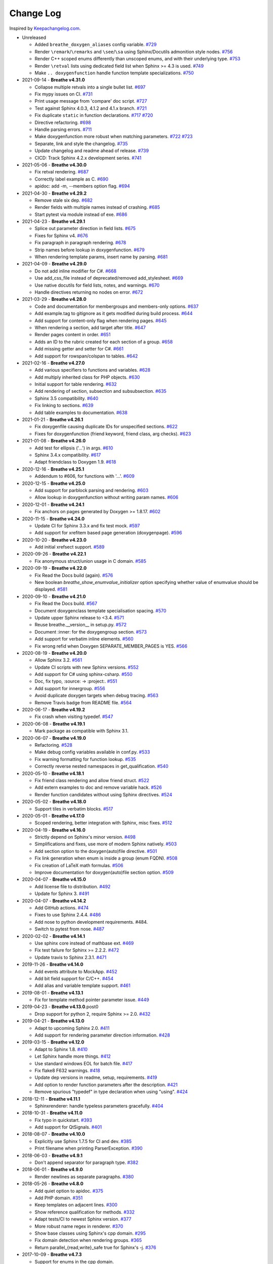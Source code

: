 Change Log
----------

Inspired by `Keepachangelog.com <http://keepachangelog.com/>`__.

- Unreleased

  - Added ``breathe_doxygen_aliases`` config variable.
    `#729 <https://github.com/michaeljones/breathe/pull/729>`__
  - Render ``\remark``/``\remarks`` and ``\see``/``\sa`` using Sphinx/Docutils
    admonition style nodes.
    `#756 <https://github.com/michaeljones/breathe/pull/756>`__
  - Render C++ scoped enums differently than unscoped enums, and with their
    underlying type.
    `#753 <https://github.com/michaeljones/breathe/pull/753>`__
  - Render ``\retval`` lists using dedicated field list when Sphinx >= 4.3 is
    used.
    `#749 <https://github.com/michaeljones/breathe/pull/749>`__
  - Make ``.. doxygenfunction`` handle function template specializations.
    `#750 <https://github.com/michaeljones/breathe/pull/750>`__

- 2021-09-14 - **Breathe v4.31.0**

  - Collapse multiple retvals into a single bullet list. `#697 <https://github.com/michaeljones/breathe/pull/697>`__
  - Fix mypy issues on CI. `#731 <https://github.com/michaeljones/breathe/pull/731>`__
  - Print usage message from 'compare' doc script. `#727 <https://github.com/michaeljones/breathe/pull/727>`__
  - Test against Sphinx 4.0.3, 4.1.2 and 4.1.x branch. `#721 <https://github.com/michaeljones/breathe/pull/721>`__
  - Fix duplicate ``static`` in function declarations. `#717 <https://github.com/michaeljones/breathe/issues/717>`__ `#720 <https://github.com/michaeljones/breathe/pull/720>`__
  - Directive refactoring. `#698 <https://github.com/michaeljones/breathe/pull/698>`__
  - Handle parsing errors. `#711 <https://github.com/michaeljones/breathe/pull/711>`__
  - Make doxygenfunction more robust when matching parameters. `#722 <https://github.com/michaeljones/breathe/issues/722>`__ `#723 <https://github.com/michaeljones/breathe/pull/723>`__
  - Separate, link and style the changelog. `#735 <https://github.com/michaeljones/breathe/pull/735>`__
  - Update changelog and readme ahead of release. `#739 <https://github.com/michaeljones/breathe/pull/739>`__
  - CICD: Track Sphinx 4.2.x development series. `#741 <https://github.com/michaeljones/breathe/pull/741>`__

- 2021-05-06 - **Breathe v4.30.0**

  - Fix retval rendering. `#687 <https://github.com/michaeljones/breathe/pull/687>`__
  - Correctly label example as C. `#690 <https://github.com/michaeljones/breathe/pull/690>`__
  - apidoc: add -m, --members option flag. `#694 <https://github.com/michaeljones/breathe/pull/694>`__

- 2021-04-30 - **Breathe v4.29.2**

  - Remove stale six dep. `#682 <https://github.com/michaeljones/breathe/pull/682>`__
  - Render fields with multiple names instead of crashing. `#685 <https://github.com/michaeljones/breathe/pull/685>`__
  - Start pytest via module instead of exe. `#686 <https://github.com/michaeljones/breathe/pull/686>`__

- 2021-04-23 - **Breathe v4.29.1**

  - Splice out parameter direction in field lists. `#675 <https://github.com/michaeljones/breathe/pull/675>`__
  - Fixes for Sphinx v4. `#676 <https://github.com/michaeljones/breathe/pull/676>`__
  - Fix paragraph in paragraph rendering. `#678 <https://github.com/michaeljones/breathe/pull/678>`__
  - Strip names before lookup in doxygenfunction. `#679 <https://github.com/michaeljones/breathe/pull/679>`__
  - When rendering template params, insert name by parsing. `#681 <https://github.com/michaeljones/breathe/pull/681>`__

- 2021-04-09 - **Breathe v4.29.0**

  - Do not add inline modifier for C#. `#668 <https://github.com/michaeljones/breathe/pull/668>`__
  - Use add_css_file instead of deprecated/removed add_stylesheet. `#669 <https://github.com/michaeljones/breathe/pull/669>`__
  - Use native docutils for field lists, notes, and warnings. `#670 <https://github.com/michaeljones/breathe/pull/670>`__
  - Handle directives returning no nodes on error. `#672 <https://github.com/michaeljones/breathe/pull/672>`__

- 2021-03-29 - **Breathe v4.28.0**

  - Code and documentation for membergroups and members-only options. `#637 <https://github.com/michaeljones/breathe/pull/637>`__
  - Add example.tag to gitignore as it gets modified during build process. `#644 <https://github.com/michaeljones/breathe/pull/644>`__
  - Add support for content-only flag when rendering pages. `#645 <https://github.com/michaeljones/breathe/pull/645>`__
  - When rendering a section, add target after title. `#647 <https://github.com/michaeljones/breathe/pull/647>`__
  - Render pages content in order. `#651 <https://github.com/michaeljones/breathe/pull/651>`__
  - Adds an ID to the rubric created for each section of a group. `#658 <https://github.com/michaeljones/breathe/pull/658>`__
  - Add missing getter and setter for C#. `#661 <https://github.com/michaeljones/breathe/pull/661>`__
  - Add support for rowspan/colspan to tables. `#642 <https://github.com/michaeljones/breathe/pull/642>`__

- 2021-02-16 - **Breathe v4.27.0**

  - Add various specifiers to functions and variables. `#628 <https://github.com/michaeljones/breathe/pull/628>`__
  - Add multiply inherited class for PHP objects. `#630 <https://github.com/michaeljones/breathe/pull/630>`__
  - Initial support for table rendering. `#632 <https://github.com/michaeljones/breathe/pull/632>`__
  - Add rendering of \section, \subsection and \subsubsection. `#635 <https://github.com/michaeljones/breathe/pull/635>`__
  - Sphinx 3.5 compatibility. `#640 <https://github.com/michaeljones/breathe/pull/640>`__
  - Fix linking to sections. `#639 <https://github.com/michaeljones/breathe/pull/639>`__
  - Add table examples to documentation. `#638 <https://github.com/michaeljones/breathe/pull/638>`__

- 2021-01-21 - **Breathe v4.26.1**

  - Fix doxygenfile causing duplicate IDs for unspecified sections. `#622 <https://github.com/michaeljones/breathe/pull/622>`__
  - Fixes for doxygenfunction (friend keyword, friend class, arg checks). `#623 <https://github.com/michaeljones/breathe/pull/623>`__

- 2021-01-08 - **Breathe v4.26.0**

  - Add test for ellipsis ('...') in args. `#610 <https://github.com/michaeljones/breathe/pull/610>`__
  - Sphinx 3.4.x compatibility. `#617 <https://github.com/michaeljones/breathe/pull/617>`__
  - Adapt friendclass to Doxygen 1.9. `#618 <https://github.com/michaeljones/breathe/pull/618>`__

- 2020-12-16 - **Breathe v4.25.1**

  - Addendum to #606, for functions with '...'. `#609 <https://github.com/michaeljones/breathe/pull/609>`__

- 2020-12-15 - **Breathe v4.25.0**

  - Add support for \parblock parsing and rendering. `#603 <https://github.com/michaeljones/breathe/pull/603>`__
  - Allow lookup in doxygenfunction without writing param names. `#606 <https://github.com/michaeljones/breathe/pull/606>`__

- 2020-12-01 - **Breathe v4.24.1**

  - Fix anchors on pages generated by Doxygen >= 1.8.17. `#602 <https://github.com/michaeljones/breathe/pull/602>`__

- 2020-11-15 - **Breathe v4.24.0**

  - Update CI for Sphinx 3.3.x and fix test mock. `#597 <https://github.com/michaeljones/breathe/pull/597>`__
  - Add support for xrefitem based page generation (doxygenpage). `#596 <https://github.com/michaeljones/breathe/pull/596>`__

- 2020-10-20 - **Breathe v4.23.0**

  - Add initial xrefsect support. `#589 <https://github.com/michaeljones/breathe/pull/589>`__

- 2020-09-26 - **Breathe v4.22.1**

  - Fix anonymous struct/union usage in C domain. `#585 <https://github.com/michaeljones/breathe/pull/585>`__

- 2020-09-19 - **Breathe v4.22.0**

  - Fix Read the Docs build (again). `#576 <https://github.com/michaeljones/breathe/pull/576>`__
  - New boolean `breathe_show_enumvalue_initializer` option specifying
    whether value of enumvalue should be displayed. `#581 <https://github.com/michaeljones/breathe/pull/581>`__

- 2020-09-10 - **Breathe v4.21.0**

  - Fix Read the Docs build. `#567 <https://github.com/michaeljones/breathe/pull/567>`__
  - Document doxygenclass template specialisation spacing. `#570 <https://github.com/michaeljones/breathe/pull/570>`__
  - Update upper Sphinx release to <3.4. `#571 <https://github.com/michaeljones/breathe/pull/571>`__
  - Reuse breathe.__version__ in setup.py. `#572 <https://github.com/michaeljones/breathe/pull/572>`__
  - Document :inner: for the doxygengroup section. `#573 <https://github.com/michaeljones/breathe/pull/573>`__
  - Add support for verbatim inline elements. `#560 <https://github.com/michaeljones/breathe/pull/560>`__
  - Fix wrong refid when Doxygen SEPARATE_MEMBER_PAGES is YES. `#566 <https://github.com/michaeljones/breathe/pull/566>`__

- 2020-08-19 - **Breathe v4.20.0**

  - Allow Sphinx 3.2. `#561 <https://github.com/michaeljones/breathe/pull/561>`__
  - Update CI scripts with new Sphinx versions. `#552 <https://github.com/michaeljones/breathe/pull/552>`__
  - Add support for C# using sphinx-csharp. `#550 <https://github.com/michaeljones/breathe/pull/550>`__
  - Doc, fix typo, :source: -> :project:. `#551 <https://github.com/michaeljones/breathe/pull/551>`__
  - Add support for innergroup. `#556 <https://github.com/michaeljones/breathe/pull/556>`__
  - Avoid duplicate doxygen targets when debug tracing. `#563 <https://github.com/michaeljones/breathe/pull/563>`__
  - Remove Travis badge from README file. `#564 <https://github.com/michaeljones/breathe/pull/564>`__

- 2020-06-17 - **Breathe v4.19.2**

  - Fix crash when visiting typedef. `#547 <https://github.com/michaeljones/breathe/pull/547>`__

- 2020-06-08 - **Breathe v4.19.1**

  - Mark package as compatible with Sphinx 3.1.

- 2020-06-07 - **Breathe v4.19.0**

  - Refactoring. `#528 <https://github.com/michaeljones/breathe/pull/528>`__
  - Make debug config variables available in conf.py. `#533 <https://github.com/michaeljones/breathe/pull/533>`__
  - Fix warning formatting for function lookup. `#535 <https://github.com/michaeljones/breathe/pull/535>`__
  - Correctly reverse nested namespaces in get_qualification. `#540 <https://github.com/michaeljones/breathe/pull/540>`__

- 2020-05-10 - **Breathe v4.18.1**

  - Fix friend class rendering and allow friend struct. `#522 <https://github.com/michaeljones/breathe/pull/522>`__
  - Add extern examples to doc and remove variable hack. `#526 <https://github.com/michaeljones/breathe/pull/526>`__
  - Render function candidates without using Sphinx directives. `#524 <https://github.com/michaeljones/breathe/pull/524>`__

- 2020-05-02 - **Breathe v4.18.0**

  - Support tiles in verbatim blocks. `#517 <https://github.com/michaeljones/breathe/pull/517>`__

- 2020-05-01 - **Breathe v4.17.0**

  - Scoped rendering, better integration with Sphinx, misc fixes. `#512 <https://github.com/michaeljones/breathe/pull/512>`__

- 2020-04-19 - **Breathe v4.16.0**

  - Strictly depend on Sphinx's minor version. `#498 <https://github.com/michaeljones/breathe/pull/498>`__
  - Simplifications and fixes, use more of modern Sphinx natively. `#503 <https://github.com/michaeljones/breathe/pull/503>`__
  - Add section option to the doxygen(auto)file directive. `#501 <https://github.com/michaeljones/breathe/pull/501>`__
  - Fix link generation when enum is inside a group (enum FQDN). `#508 <https://github.com/michaeljones/breathe/pull/508>`__
  - Fix creation of LaTeX math formulas. `#506 <https://github.com/michaeljones/breathe/pull/506>`__
  - Improve documentation for doxygen(auto)file section option. `#509 <https://github.com/michaeljones/breathe/pull/509>`__

- 2020-04-07 - **Breathe v4.15.0**

  - Add license file to distribution. `#492 <https://github.com/michaeljones/breathe/pull/492>`__
  - Update for Sphinx 3. `#491 <https://github.com/michaeljones/breathe/pull/491>`__

- 2020-04-07 - **Breathe v4.14.2**

  - Add GitHub actions. `#474 <https://github.com/michaeljones/breathe/pull/474>`__
  - Fixes to use Sphinx 2.4.4. `#486 <https://github.com/michaeljones/breathe/pull/486>`__
  - Add nose to python development requirements. #484.
  - Switch to pytest from nose. `#487 <https://github.com/michaeljones/breathe/pull/487>`__

- 2020-02-02 - **Breathe v4.14.1**

  - Use sphinx core instead of mathbase ext. `#469 <https://github.com/michaeljones/breathe/pull/469>`__
  - Fix test failure for Sphinx >= 2.2.2. `#472 <https://github.com/michaeljones/breathe/pull/472>`__
  - Update travis to Sphinx 2.3.1. `#471 <https://github.com/michaeljones/breathe/pull/471>`__

- 2019-11-26 - **Breathe v4.14.0**

  - Add events attribute to MockApp. `#452 <https://github.com/michaeljones/breathe/pull/452>`__
  - Add bit field support for C/C++. `#454 <https://github.com/michaeljones/breathe/pull/454>`__
  - Add alias and variable template support. `#461 <https://github.com/michaeljones/breathe/pull/461>`__

- 2019-08-01 - **Breathe v4.13.1**

  - Fix for template method pointer parameter issue. `#449 <https://github.com/michaeljones/breathe/pull/449>`__

- 2019-04-23 - **Breathe v4.13.0**.post0

  - Drop support for python 2, require Sphinx >= 2.0. `#432 <https://github.com/michaeljones/breathe/pull/432>`__

- 2019-04-21 - **Breathe v4.13.0**

  - Adapt to upcoming Sphinx 2.0. `#411 <https://github.com/michaeljones/breathe/pull/411>`__
  - Add support for rendering parameter direction information. `#428 <https://github.com/michaeljones/breathe/pull/428>`__

- 2019-03-15 - **Breathe v4.12.0**

  - Adapt to Sphinx 1.8. `#410 <https://github.com/michaeljones/breathe/pull/410>`__
  - Let Sphinx handle more things. `#412 <https://github.com/michaeljones/breathe/pull/412>`__
  - Use standard windows EOL for batch file. `#417 <https://github.com/michaeljones/breathe/pull/417>`__
  - Fix flake8 F632 warnings. `#418 <https://github.com/michaeljones/breathe/pull/418>`__
  - Update dep versions in readme, setup, requirements. `#419 <https://github.com/michaeljones/breathe/pull/419>`__
  - Add option to render function parameters after the description. `#421 <https://github.com/michaeljones/breathe/pull/421>`__
  - Remove spurious "typedef" in type declaration when using "using". `#424 <https://github.com/michaeljones/breathe/pull/424>`__

- 2018-12-11 - **Breathe v4.11.1**

  - Sphinxrenderer: handle typeless parameters gracefully. `#404 <https://github.com/michaeljones/breathe/pull/404>`__

- 2018-10-31 - **Breathe v4.11.0**

  - Fix typo in quickstart. `#393 <https://github.com/michaeljones/breathe/pull/393>`__
  - Add support for QtSignals. `#401 <https://github.com/michaeljones/breathe/pull/401>`__

- 2018-08-07 - **Breathe v4.10.0**

  - Explicitly use Sphinx 1.7.5 for CI and dev. `#385 <https://github.com/michaeljones/breathe/pull/385>`__
  - Print filename when printing ParserException. `#390 <https://github.com/michaeljones/breathe/pull/390>`__

- 2018-06-03 - **Breathe v4.9.1**

  - Don't append separator for paragraph type. `#382 <https://github.com/michaeljones/breathe/pull/382>`__

- 2018-06-01 - **Breathe v4.9.0**

  - Render newlines as separate paragraphs. `#380 <https://github.com/michaeljones/breathe/pull/380>`__

- 2018-05-26 - **Breathe v4.8.0**

  - Add quiet option to apidoc. `#375 <https://github.com/michaeljones/breathe/pull/375>`__
  - Add PHP domain. `#351 <https://github.com/michaeljones/breathe/pull/351>`__
  - Keep templates on adjacent lines. `#300 <https://github.com/michaeljones/breathe/pull/300>`__
  - Show reference qualification for methods. `#332 <https://github.com/michaeljones/breathe/pull/332>`__
  - Adapt tests/CI to newest Sphinx version. `#377 <https://github.com/michaeljones/breathe/pull/377>`__
  - More robust name regex in renderer. `#370 <https://github.com/michaeljones/breathe/pull/370>`__
  - Show base classes using Sphinx's cpp domain. `#295 <https://github.com/michaeljones/breathe/pull/295>`__
  - Fix domain detection when rendering groups. `#365 <https://github.com/michaeljones/breathe/pull/365>`__
  - Return parallel_{read,write}_safe true for Sphinx's -j. `#376 <https://github.com/michaeljones/breathe/pull/376>`__

- 2017-10-09 - **Breathe v4.7.3**

  - Support for enums in the cpp domain.
  - Handle case where compoundref does not have a refid value associated.

- 2017-08-15 - **Breathe v4.7.2**

  - Fix issue with packaging on Python 2.7 with wheels.

- 2017-08-13 - **Breathe v4.7.1**

  - Fixed bug regarding code snippets inside Doxygen comments.

- 2017-08-09 - **Breathe v4.7.0**

  - New `outtypes` option to prevent documenting namespace and files

  - New boolean `breathe_show_define_initializer` option specifying whether
    value of macros should be displayed.

  - New boolean `breathe_use_project_refids` option controlling whether the
    refids generated by breathe for doxygen elements contain the project name
    or not.

  - Fixed

    - Support for Sphinx 1.6

- 2017-02-25 - **Breathe v4.6.0**

  - Support for the Interface directive

  - Display the contents of defines

- 2017-02-12 - **Breathe v4.5.0**

  - Improve handling of c typedefs

  - Support new `desc_signature_line` node

  - Add `--project` flag to breathe-apidoc helper

  - Dropped testing for Python 3.3 and added 3.6

- 2016-11-13 - **Breathe v4.4.0**

  - Improve single line parameter documentation rendering

- 2016-11-05 - **Breathe v4.3.1**

  - Version bump package confusion with wheel release

- 2016-11-05 - **Breathe v4.3.0**

  - Rewritten rendering approach to use the visitor pattern

  - Dropped support for 2.6 & added testing for 3.5

  - Fixed

    - Issue with running breathe-apidoc for the first time.

    - Improved handling of qualifiers, eg. const & volatile.

    - Supports functions in structs

    - Supports auto-doxygen code path on Windows

- 2016-03-19 - **Breathe v4.2.0**

  - Added

    - Output links to a class' parents & children.

    - Support for Sphinx's `needs_extensions` config option.

    - breathe-apidoc script for generating ReStructuredText stub files with
      Breathe directives from doxygen xml files.

  - Fixed

    - Handling default values in parameter declarations

    - Output order not being reproducible due to iteration over Set.

    - Handling of multiple pointers and references

    - `SEVERE: Duplicate ID` warnings when using function overloads.

    - Use project name for link references when using default project. So we use
      the project name instead of 'project0'.

- 2015-08-27 - **Breathe v4.1.0**

  - Added

    - ``breathe_doxygen_config_options`` config variable which allows for adding
      more config lines to the doxygen file used for the auto-directives.

  - Fixed

    - Display of array & array reference parameters for functions.

    - Handling of links to classes with template arguments.

    - Handling of unnamed enums in C.

    - Naming of template parameter section.

    - Finding functions that are within groups.

    - Rendering of 'typename' and 'class' keywords for templates.

- 2015-04-02 - **Breathe v4.0.0**

  - Significant work on the code base with miminal reStructureText interface
    changes. To be documented.

- 2014-11-09 - **Breathe v3.2.0**

  - Nothing Added, Deprecated or Removed

  - Fixed

    - Changed docutils/Sphinx node usage to fix latex/pdf output.

    - When checking for path separators check for both ``/`` and ``\``
      regardless of the platform.

    - ``KeyError`` when using ``auto`` directives without specifying the
      ``:project:`` option even though the default project config setting was
      set.

    - Use of ``doxygenfunction`` no longer inappropriately triggers the
      duplicate target check and fails to output link targets.

    - Support for inline urls in the doxygen comments.

    - Support for array notation in function parameters.

    - Reduced intention by changing ``section-defs`` to use ``container`` &
      ``rubric`` nodes rather than ``desc`` nodes with signatures & content. Now
      headings like 'Public Functions' appear inline with their subject matter.

- 2014-09-07 - **Breathe v3.1.0**

  - Nothing Deprecated or Removed

  - Added

    - The ``doxygenclass`` directive can now reference template specialisations
      by specifying the specialisation in the argument name.

  - Fixed

    - Displaying function parameters for Qt slots output. Previously they were
      missing even though Qt Slots are essentially just functions.

    - Displaying headings from doxygen comments as emphasized text.

    - Crash when generating warning about being unable to find a define,
      variable, enum, typedef or union.

    - Only output the definition name for a function parameter if the declartion
      name is not available. Previously, where they were both available we were
      getting two names next to each other for no good reason.

- 2014-08-04 - **Breathe v3.0.0**

  - Improve output of const, volatile, virtual and pure-virtual keywords.

  - Fix css class output for HTML so that object types rather than names are
    output as the css classes. eg. 'function' instead of 'myFunction'.

  - Fix issue with Breathe getting confused over functions appearing in header
    and implementation files.

  - Improve matching for overloaded functions when using ``doxygenfunction``
    directive. Also, provide a list of potential matches when no match is found.

  - Improved ``:members:`` implementation to handle inner classes properly.

  - Updated ``doxygenstruct`` to share the ``doxygenclass`` implementation path
    which grants it the options from ``doxygenclass`` directive.

  - Added ``:outline:`` option support to ``doxygengroup`` &
    ``doxygennamespace`` directives.

  - Added ``doxygennamespace`` directive.

  - Added ``:undoc-members:`` option to ``doxygenclass`` & ``doxygengroup``
    directives.

  - **Breaking change**: Removed ``:sections:`` option for ``doxygenclass`` &
    ``doxygengroup`` directives and replaced it with ``:members:``,
    ``:protected-members:`` and ``:private-members:``, and changed
    ``breathe_default_sections`` config variable to ``breathe_default_members``.
    This is designed to more closely match the Sphinx autodoc functionality and
    interface.

- 2014-06-15 - **Breathe v2.0.0**

  - Add compare script for checking changes to documentation caused by changes
    in the implementation.

  - Switched to ``https`` reference for MathJax Javascript.

  - **Breaking change**: Change ``autodoxygen*`` directives to require
    explicitly declared source files in the ``conf.py`` rather than attempting
    to detect them from the directive arguments.

  - Switch documentation hosting to ReadTheDocs.org.

  - **Breaking change**: Switch to assuming all relative paths are relative to
    the directory holding the ``conf.py`` file. Previously, it would assume they
    were relative to the user's current working directory. This breaks projects
    which use separate build & source directories.

  - Add ``doxygenunion`` directive.

  - Add ``doxygengroup`` directive.

  - Add support for lists in the output. They were previously ignored.

  - Updated implementation to use the docutils nodes that Sphinx does where
    possible.

- 2014-06-01 - **Breathe v1.2.0**

  - Change log not recorded.

